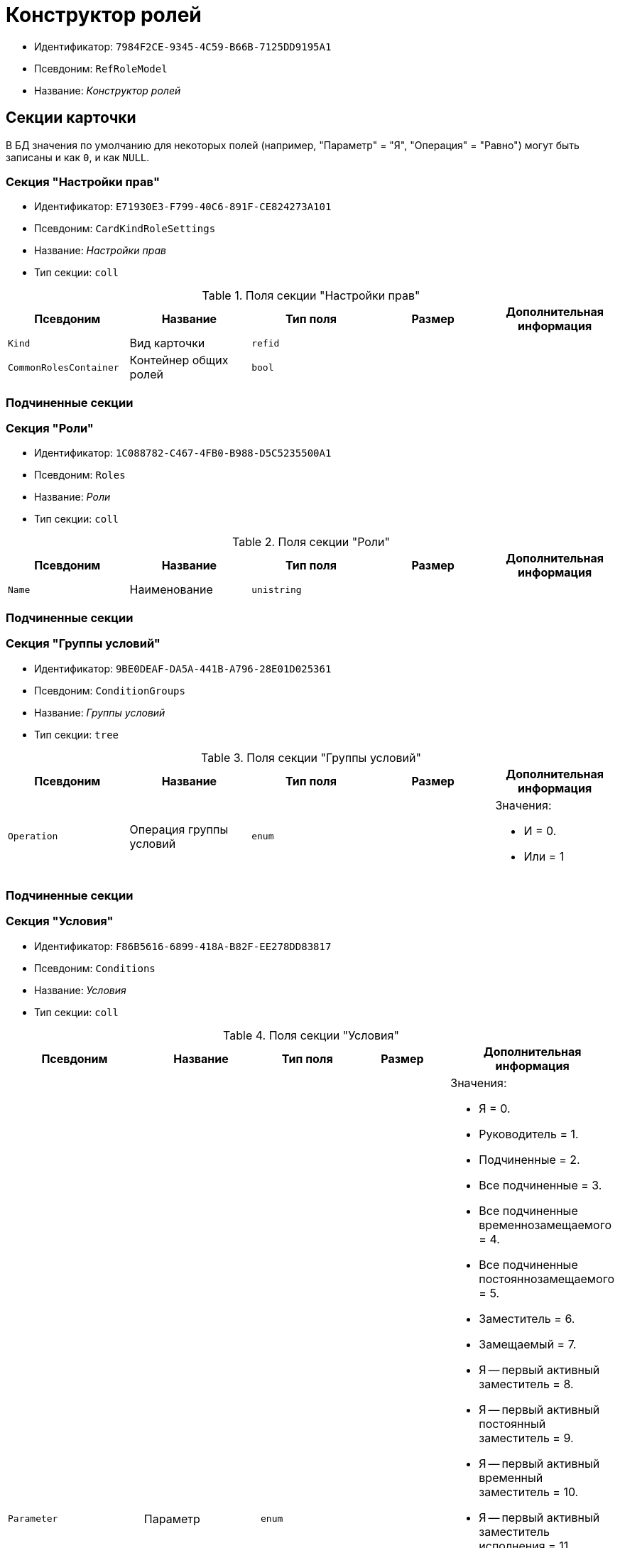 = Конструктор ролей

* Идентификатор: `7984F2CE-9345-4C59-B66B-7125DD9195A1`
* Псевдоним: `RefRoleModel`
* Название: _Конструктор ролей_

== Секции карточки

В БД значения по умолчанию для некоторых полей (например, "Параметр" = "Я", "Операция" = "Равно") могут быть записаны и как `0`, и как `NULL`.

=== Секция "Настройки прав"

* Идентификатор: `E71930E3-F799-40C6-891F-CE824273A101`
* Псевдоним: `CardKindRoleSettings`
* Название: _Настройки прав_
* Тип секции: `coll`

.Поля секции "Настройки прав"
[cols="20%,20%,20%,20%,20%",options="header"]
|===
|Псевдоним |Название |Тип поля |Размер |Дополнительная информация
|`Kind` |Вид карточки |`refid` | |
|`CommonRolesContainer` |Контейнер общих ролей |`bool` | |
|===

=== Подчиненные секции

=== Секция "Роли"

* Идентификатор: `1C088782-C467-4FB0-B988-D5C5235500A1`
* Псевдоним: `Roles`
* Название: _Роли_
* Тип секции: `coll`

.Поля секции "Роли"
[cols="20%,20%,20%,20%,20%",options="header"]
|===
|Псевдоним |Название |Тип поля |Размер |Дополнительная информация
|`Name` |Наименование |`unistring` | |
|===

=== Подчиненные секции

=== Секция "Группы условий"

* Идентификатор: `9BE0DEAF-DA5A-441B-A796-28E01D025361`
* Псевдоним: `ConditionGroups`
* Название: _Группы условий_
* Тип секции: `tree`

.Поля секции "Группы условий"
[cols="20%,20%,20%,20%,20%",options="header"]
|===
|Псевдоним |Название |Тип поля |Размер |Дополнительная информация
|`Operation` |Операция группы условий |`enum` | a|.Значения:
* И = 0.
* Или = 1
|===

=== Подчиненные секции

=== Секция "Условия"

* Идентификатор: `F86B5616-6899-418A-B82F-EE278DD83817`
* Псевдоним: `Conditions`
* Название: _Условия_
* Тип секции: `coll`

.Поля секции "Условия"
[cols="20%,20%,20%,20%,20%",options="header"]
|===
|Псевдоним |Название |Тип поля |Размер |Дополнительная информация
|`Parameter` |Параметр |`enum` | a|.Значения:
* Я = 0.
* Руководитель = 1.
* Подчиненные = 2.
* Все подчиненные = 3.
* Все подчиненные временнозамещаемого = 4.
* Все подчиненные постояннозамещаемого = 5.
* Заместитель = 6.
* Замещаемый = 7.
* Я -- первый активный заместитель = 8.
* Я -- первый активный постоянный заместитель = 9.
* Я -- первый активный временный заместитель = 10.
* Я -- первый активный заместитель исполнения = 11.
* Я -- первый активный заместитель ответственного исполнения = 12.
* Я -- первый активный заместитель подписи = 13.
* Я -- временный заместитель в период неактивности замещаемого = 14.
* Я -- постоянный заместитель = 15.
* Я -- заместитель подписи = 16.
* Сегодня = 96.
* Сейчас = 97.
* Поле = 98.
* Пользовательский = 99.
* Все = 100.
|`Operation` |Операция |`enum` | a|.Значения:
* Равно = 0.
* Не равно = 1.
* Является руководителем = 2.
* Занимает должность = 3.
* В том же подразделении = 4.
* В группе = 5.
* Не в группе = 6.
* В подразделении = 7.
* Не в подразделении = 8.
* Больше = 9.
* Больше или равно = 10.
* Меньше = 11.
* Меньше или равно = 12.
* Содержит = 13.
* Начинается на = 14.
* Исполняет роль = 15.
* В группе с подчинёнными из поля карточки = 16.
* Значение не задано = 98.
* Значение задано = 99.
* В Организации/Подразделении с подчинёнными из поля карточки = 18.
* In department from card field with dependent = 19.
* В группе без подчиненных из поля карточки = 17.
|`ValueFieldAlias` |Значение -- поле |`string` | |
|`ValueReferenceField` |Значение -- поля ссылочной карточки |`string` | |
|`ValueReferenceSectionID` |Значение -- раздел ссылочной карточки |`uniqueid` | |
|`ValuePosition` |Значение -- должность |`refid` | |
|`ValueGroup` |Значение -- группа |`refid` | |
|`ValueDate` |Значение -- дата |`datetime` | |
|`ValueDayOfWeek` |Значение -- день недели |`enum` | a|.Значения:
* Понедельник = 1.
* Вторник = 2.
* Среда = 3.
* Четверг = 4.
* Пятница = 5.
* Суббота = 6.
* Воскресенье = 0.
|`ValueDayWorkStatus` |Значение -- статус дня |`enum` | a|.Значения:
* Рабочий день = 0.
* Выходной = 1
|`ValueTimeWorkStatus` |Значение -- статус времени |`enum` | a|.Значения:
* Рабочее время = 0.
* Свободное время = 1
|`ValueBusinessCalendar` |Значение -- бизнес-календарь |`refcardid` | |Идентификатор типа: `F31B9F60-F81F-4825-8216-FC3C1FF15222`.
|`ValueSectionID` |Значение -- раздел |`uniqueid` | |
|`ValueDepartment` |Значение -- подразделение |`refid` | |
|`ParameterCustom` |Ссылка на пользовательский параметр (если используется пользовательский тип параметра) |`refid` | |
|`OperationCustom` |Ссылка на пользовательскую операцию (если используется пользовательская операция) |`refid` | |
|`ValueCustom` |Пользовательское значение |`variant` | |
|`ValueBoolean` |Логическое значение |`bool` | |
|`ValueString` |Значение -- строка |`unistring` | |
|`ValueId` |Значение -- идентификатор |`uniqueid` | |
|`ValueNumber` |Значение -- число |`float` | |
|`ValueReferenceCardTypeID` |Тип справочника |`uniqueid` | |
|`ValueDescription` |Описание значения для свойства или поля |`unistring` |256 |
|`ValueStoredProcedure` |Значение -- хранимая процедура |`unistring` | |
|===

=== Секция "Соответствие между операциями и состояниями"

* Идентификатор: `E8A7312B-A972-498E-AAF2-2744D85DF180`
* Псевдоним: `Links`
* Название: _Соответствие между операциями и состояниями_
* Тип секции: `coll`

.Поля секции "Соответствие между операциями и состояниями"
[cols="20%,20%,20%,20%,20%",options="header"]
|===
|Псевдоним |Название |Тип поля |Размер |Дополнительная информация
|`State` |Состояние |`refid` | |
|`Operation` |Операция |`refid` | |
|`Role` |Роль |`refid` | |
|`Status` |Статус операции |`enum` | a|.Значения:
* Не разрешена = 0.
* Разрешена = 1.
* Запрещена = 2.
|===

=== Секция "Пользовательские параметры"

* Идентификатор: `357369E0-F183-46E9-8A9F-9A5666C320F2`
* Псевдоним: `CustomParameters`
* Название: _Пользовательские параметры_
* Тип секции: `coll`

.Поля секции "Пользовательские параметры"
[cols="20%,20%,20%,20%,20%",options="header"]
|===
|Псевдоним |Название |Тип поля |Размер |Дополнительная информация
|`Name` |Название |`unistring` | |
|`Type` |Тип (Скрипт, сборка) |`enum` | a|.Значения:
* Скрипт = 0.
* Сборка = 1
|`Script` |Ссылка на скрипт (используется если тип -- скрипт) |`refid` | |
|`AssemblyName` |Имя сборки (тип -- сборка) |`unistring` | |
|`ClassName` |Имя класса (тип -- сборка) |`unistring` | |
|===

=== Секция "Пользовательские операции"

* Идентификатор: `A7604B0D-8400-4103-8F36-E819D475E0DD
* Псевдоним: `CustomOperations`
* Название: _Пользовательские операции_
* Тип секции: `coll`

.Поля секции "Пользовательские операции"
[cols="20%,20%,20%,20%,20%",options="header"]
|===
|Псевдоним |Название |Тип поля |Размер |Дополнительная информация
|`Name` |Название |`unistring` | |
|`OperationAlias` |Псевдоним |`unistring` | |
|`Script` |Скрипт (если операция для стандартного параметра) |`refid` | |
|`AssemblyName` |Сборка (если операция для стандартного параметра) |`unistring` | |
|`ClassName` |Класс (если операция для стандартного параметра) |`unistring` | |
|`Value`Type` |Тип значения (целое число, число, строка, логическое, ссылка, пользовательский) |`enum` | a|.Значения:
* Целое число = 0.
* Число = 1.
* Строка = 2.
* Логическое = 3.
* Ссылка = 4.
* Пользовательский = 99.
|`Value`ReferenceCardTypeId` |Тип справочника (для значения типа "Ссылка") |`uniqueid` | |
|`Value`ReferenceSectionId` |Раздел справочника (для значения типа "Ссылка") |`uniqueid` | |
|`Value`CustomAssemblyName` |Имя сборки (для значения пользовательского типа) |`unistring` | |
|`Value`CustomClassName` |Имя класса (для значения пользовательского типа) |`unistring` | |
|`Parameter` |Параметр |`enum` | a|.Значения:
* Пользователь = 0.
* Дата = 1.
* Время = 2.
* Пользовательский = 99.
|`CustomParameter` |Пользовательский параметр |`refid` | |
|===
